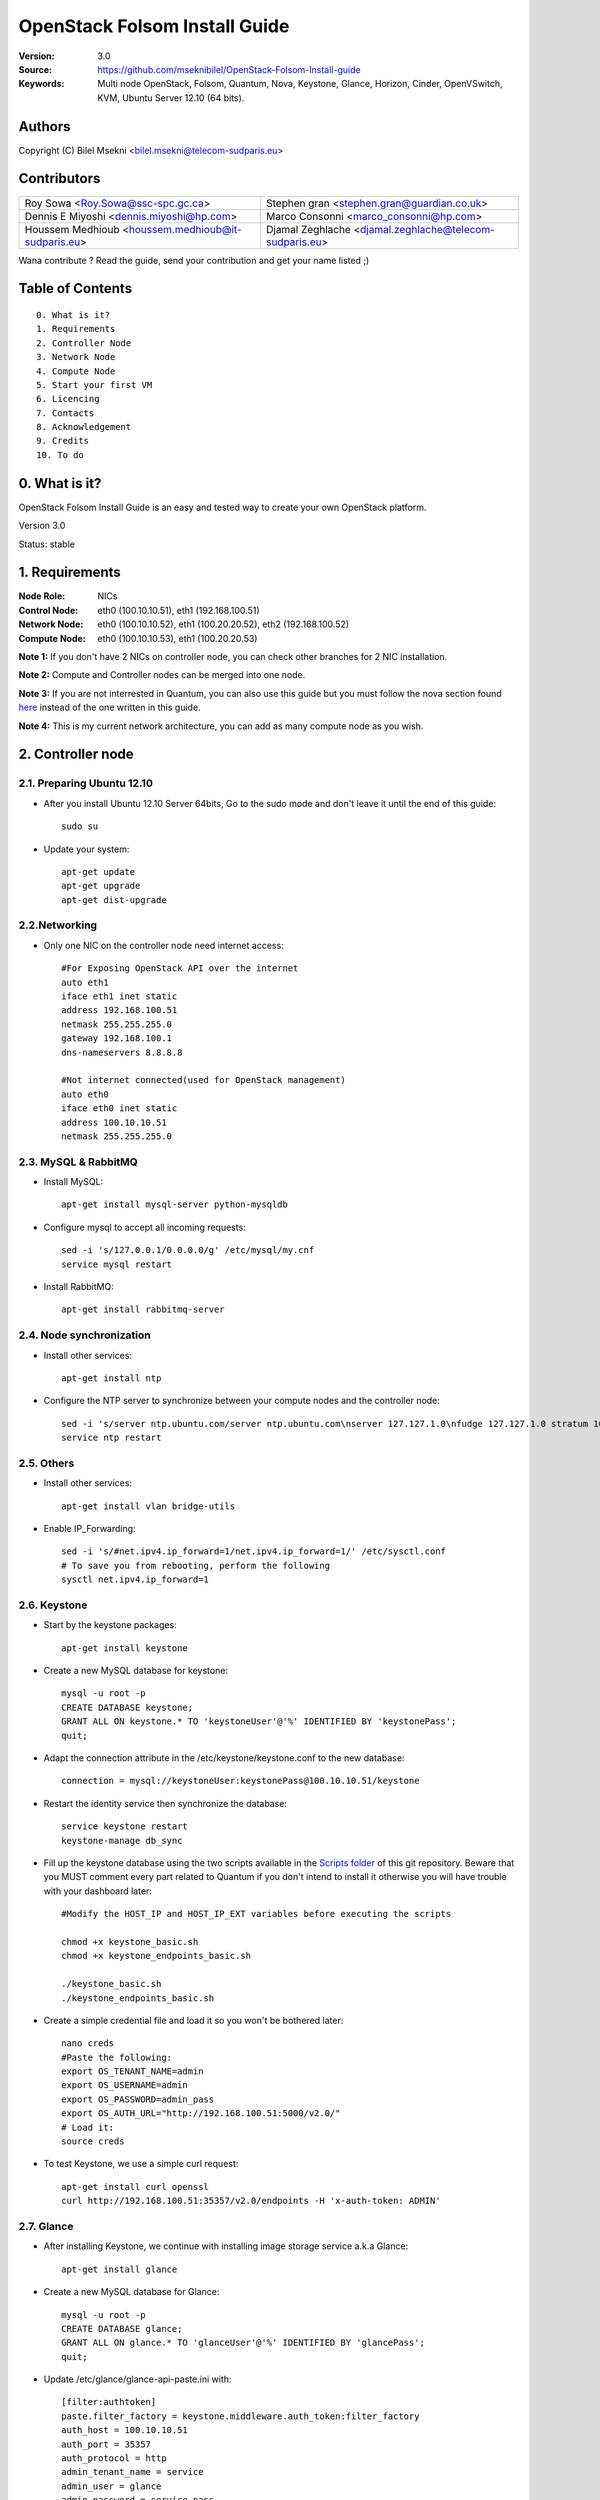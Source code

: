 ==========================================================
  OpenStack Folsom Install Guide
==========================================================

:Version: 3.0
:Source: https://github.com/mseknibilel/OpenStack-Folsom-Install-guide
:Keywords: Multi node OpenStack, Folsom, Quantum, Nova, Keystone, Glance, Horizon, Cinder, OpenVSwitch, KVM, Ubuntu Server 12.10 (64 bits).

Authors
==========

Copyright (C) Bilel Msekni <bilel.msekni@telecom-sudparis.eu>

Contributors
==========

=================================================== =======================================================

 Roy Sowa <Roy.Sowa@ssc-spc.gc.ca>                  Stephen gran <stephen.gran@guardian.co.uk> 

 Dennis E Miyoshi <dennis.miyoshi@hp.com>            Marco Consonni <marco_consonni@hp.com>

 Houssem Medhioub <houssem.medhioub@it-sudparis.eu> Djamal Zeghlache <djamal.zeghlache@telecom-sudparis.eu>

=================================================== =======================================================

Wana contribute ? Read the guide, send your contribution and get your name listed ;)

Table of Contents
=================

::

  0. What is it?
  1. Requirements
  2. Controller Node
  3. Network Node
  4. Compute Node
  5. Start your first VM
  6. Licencing
  7. Contacts
  8. Acknowledgement
  9. Credits
  10. To do

0. What is it?
==============

OpenStack Folsom Install Guide is an easy and tested way to create your own OpenStack platform. 

Version 3.0

Status: stable 


1. Requirements
====================

:Node Role: NICs
:Control Node: eth0 (100.10.10.51), eth1 (192.168.100.51)
:Network Node: eth0 (100.10.10.52), eth1 (100.20.20.52), eth2 (192.168.100.52)
:Compute Node: eth0 (100.10.10.53), eth1 (100.20.20.53)

**Note 1:** If you don't have 2 NICs on controller node, you can check other branches for 2 NIC installation.

**Note 2:** Compute and Controller nodes can be merged into one node.

**Note 3:** If you are not interrested in Quantum, you can also use this guide but you must follow the nova section found `here <https://github.com/mseknibilel/OpenStack-Folsom-Install-guide/blob/master/Tricks%26Ideas/install_nova-network.rst>`_ instead of the one written in this guide.

**Note 4:** This is my current network architecture, you can add as many compute node as you wish.

.. image:: http://i.imgur.com/aJvZ7.jpg

2. Controller node
===============

2.1. Preparing Ubuntu 12.10
-----------------

* After you install Ubuntu 12.10 Server 64bits, Go to the sudo mode and don't leave it until the end of this guide::

   sudo su

* Update your system::

   apt-get update
   apt-get upgrade
   apt-get dist-upgrade

2.2.Networking
------------

* Only one NIC on the controller node need internet access::

   #For Exposing OpenStack API over the internet
   auto eth1
   iface eth1 inet static
   address 192.168.100.51
   netmask 255.255.255.0
   gateway 192.168.100.1
   dns-nameservers 8.8.8.8

   #Not internet connected(used for OpenStack management)
   auto eth0
   iface eth0 inet static
   address 100.10.10.51
   netmask 255.255.255.0

2.3. MySQL & RabbitMQ
------------

* Install MySQL::

   apt-get install mysql-server python-mysqldb

* Configure mysql to accept all incoming requests::

   sed -i 's/127.0.0.1/0.0.0.0/g' /etc/mysql/my.cnf
   service mysql restart

* Install RabbitMQ::

   apt-get install rabbitmq-server 

2.4. Node synchronization
------------------

* Install other services::

   apt-get install ntp

* Configure the NTP server to synchronize between your compute nodes and the controller node::
   
   sed -i 's/server ntp.ubuntu.com/server ntp.ubuntu.com\nserver 127.127.1.0\nfudge 127.127.1.0 stratum 10/g' /etc/ntp.conf
   service ntp restart  

2.5. Others
-------------------

* Install other services::

   apt-get install vlan bridge-utils

* Enable IP_Forwarding::

   sed -i 's/#net.ipv4.ip_forward=1/net.ipv4.ip_forward=1/' /etc/sysctl.conf
   # To save you from rebooting, perform the following
   sysctl net.ipv4.ip_forward=1

2.6. Keystone
-------------------

* Start by the keystone packages::

   apt-get install keystone

* Create a new MySQL database for keystone::

   mysql -u root -p
   CREATE DATABASE keystone;
   GRANT ALL ON keystone.* TO 'keystoneUser'@'%' IDENTIFIED BY 'keystonePass';
   quit;

* Adapt the connection attribute in the /etc/keystone/keystone.conf to the new database::

   connection = mysql://keystoneUser:keystonePass@100.10.10.51/keystone

* Restart the identity service then synchronize the database::

   service keystone restart
   keystone-manage db_sync

* Fill up the keystone database using the two scripts available in the `Scripts folder <https://github.com/mseknibilel/OpenStack-Folsom-Install-guide/tree/master/Keystone_Scripts>`_ of this git repository. Beware that you MUST comment every part related to Quantum if you don't intend to install it otherwise you will have trouble with your dashboard later::

   #Modify the HOST_IP and HOST_IP_EXT variables before executing the scripts

   chmod +x keystone_basic.sh
   chmod +x keystone_endpoints_basic.sh

   ./keystone_basic.sh
   ./keystone_endpoints_basic.sh

* Create a simple credential file and load it so you won't be bothered later::

   nano creds
   #Paste the following:
   export OS_TENANT_NAME=admin
   export OS_USERNAME=admin
   export OS_PASSWORD=admin_pass
   export OS_AUTH_URL="http://192.168.100.51:5000/v2.0/"
   # Load it:
   source creds

* To test Keystone, we use a simple curl request::

   apt-get install curl openssl
   curl http://192.168.100.51:35357/v2.0/endpoints -H 'x-auth-token: ADMIN'

2.7. Glance
-------------------

* After installing Keystone, we continue with installing image storage service a.k.a Glance::

   apt-get install glance

* Create a new MySQL database for Glance::

   mysql -u root -p
   CREATE DATABASE glance;
   GRANT ALL ON glance.* TO 'glanceUser'@'%' IDENTIFIED BY 'glancePass';
   quit;

* Update /etc/glance/glance-api-paste.ini with::

   [filter:authtoken]
   paste.filter_factory = keystone.middleware.auth_token:filter_factory
   auth_host = 100.10.10.51
   auth_port = 35357
   auth_protocol = http
   admin_tenant_name = service
   admin_user = glance
   admin_password = service_pass

* Update the /etc/glance/glance-registry-paste.ini with::

   [filter:authtoken]
   paste.filter_factory = keystone.middleware.auth_token:filter_factory
   auth_host = 100.10.10.51
   auth_port = 35357
   auth_protocol = http
   admin_tenant_name = service
   admin_user = glance
   admin_password = service_pass

* Update /etc/glance/glance-api.conf with::

   sql_connection = mysql://glanceUser:glancePass@100.10.10.51/glance

* And::

   [paste_deploy]
   flavor = keystone

* Update the /etc/glance/glance-registry.conf with::

   sql_connection = mysql://glanceUser:glancePass@100.10.10.51/glance

* And::

   [paste_deploy]
   flavor = keystone

* Restart the glance-api and glance-registry services::

   service glance-api restart; service glance-registry restart

* Synchronize the glance database::

   glance-manage db_sync

* Restart the services again to take into account the new modifications::

   service glance-registry restart; service glance-api restart

* To test Glance's well installation, we upload a new image to the store. Start by downloading the cirros cloud image to your node and then uploading it to Glance::

   mkdir images
   cd images
   wget https://launchpad.net/cirros/trunk/0.3.0/+download/cirros-0.3.0-x86_64-disk.img
   glance image-create --name myFirstImage --is-public true --container-format bare --disk-format qcow2 < cirros-0.3.0-x86_64-disk.img

* Now list the images to see what you have just uploaded::

   glance image-list

2.8. Quantum
-------------------

* Install the Quantum server::

   apt-get install quantum-server quantum-plugin-openvswitch

* Create a database::

   mysql -u root -p
   CREATE DATABASE quantum;
   GRANT ALL ON quantum.* TO 'quantumUser'@'%' IDENTIFIED BY 'quantumPass';
   quit; 

* Edit the OVS plugin configuration file /etc/quantum/plugins/openvswitch/ovs_quantum_plugin.ini with:: 

   #Under the database section
   [DATABASE]
   sql_connection = mysql://quantumUser:quantumPass@100.10.10.51/quantum

   #Under the OVS section
   [OVS]
   tenant_network_type=vlan
   network_vlan_ranges = physnet1:1:4094

* Edit /etc/quantum/api-paste.ini ::

   [filter:authtoken]
   paste.filter_factory = keystone.middleware.auth_token:filter_factory
   auth_host = 100.10.10.51
   auth_port = 35357
   auth_protocol = http
   admin_tenant_name = service
   admin_user = quantum
   admin_password = service_pass

* Restart the quantum server::

   service quantum-server restart

2.9. Nova
-------------------

* Start by installing nova components::

   apt-get install -y nova-api nova-cert novnc nova-consoleauth nova-scheduler nova-novncproxy

* Prepare a Mysql database for Nova::

   mysql -u root -p
   CREATE DATABASE nova;
   GRANT ALL ON nova.* TO 'novaUser'@'%' IDENTIFIED BY 'novaPass';
   quit;

* Now modify authtoken section in the /etc/nova/api-paste.ini file to this::

   [filter:authtoken]
   paste.filter_factory = keystone.middleware.auth_token:filter_factory
   auth_host = 100.10.10.51
   auth_port = 35357
   auth_protocol = http
   admin_tenant_name = service
   admin_user = nova
   admin_password = service_pass
   signing_dirname = /tmp/keystone-signing-nova

* Modify the /etc/nova/nova.conf like this::

   [DEFAULT]
   logdir=/var/log/nova
   state_path=/var/lib/nova
   lock_path=/run/lock/nova
   verbose=True
   api_paste_config=/etc/nova/api-paste.ini
   scheduler_driver=nova.scheduler.simple.SimpleScheduler
   s3_host=100.10.10.51
   ec2_host=100.10.10.51
   ec2_dmz_host=100.10.10.51
   rabbit_host=100.10.10.51
   cc_host=100.10.10.51
   dmz_cidr=169.254.169.254/32
   metadata_host=100.10.10.51
   metadata_listen=0.0.0.0
   nova_url=http://100.10.10.51:8774/v1.1/
   sql_connection=mysql://novaUser:novaPass@100.10.10.51/nova
   ec2_url=http://100.10.10.51:8773/services/Cloud 
   root_helper=sudo nova-rootwrap /etc/nova/rootwrap.conf

   # Auth
   auth_strategy=keystone
   keystone_ec2_url=http://100.10.10.51:5000/v2.0/ec2tokens
   # Imaging service
   glance_api_servers=100.10.10.51:9292
   image_service=nova.image.glance.GlanceImageService

   # Vnc configuration
   vnc_enabled=true
   novncproxy_base_url=http://192.168.100.51:6080/vnc_auto.html
   novncproxy_port=6080
   vncserver_proxyclient_address=192.168.100.51
   vncserver_listen=0.0.0.0 

   # Network settings
   network_api_class=nova.network.quantumv2.api.API
   quantum_url=http://100.10.10.51:9696
   quantum_auth_strategy=keystone
   quantum_admin_tenant_name=service
   quantum_admin_username=quantum
   quantum_admin_password=service_pass
   quantum_admin_auth_url=http://100.10.10.51:35357/v2.0
   libvirt_vif_driver=nova.virt.libvirt.vif.LibvirtHybridOVSBridgeDriver
   linuxnet_interface_driver=nova.network.linux_net.LinuxOVSInterfaceDriver
   firewall_driver=nova.virt.libvirt.firewall.IptablesFirewallDriver

   # Compute #
   compute_driver=libvirt.LibvirtDriver

   # Cinder #
   volume_api_class=nova.volume.cinder.API
   osapi_volume_listen_port=5900

* Synchronize your database::

   nova-manage db sync

* Restart nova-* services::

   cd /etc/init.d/; for i in $( ls nova-* ); do sudo service $i restart; done   

* Check for the smiling faces on nova-* services to confirm your installation::

   nova-manage service list

2.10. Cinder
-------------------

* Install the required packages::

   apt-get install cinder-api cinder-scheduler cinder-volume iscsitarget open-iscsi iscsitarget-dkms

* Configure the iscsi services::

   sed -i 's/false/true/g' /etc/default/iscsitarget

* Restart the services::
   
   service iscsitarget start
   service open-iscsi start

* Prepare a Mysql database for Cinder::

   mysql -u root -p
   CREATE DATABASE cinder;
   GRANT ALL ON cinder.* TO 'cinderUser'@'%' IDENTIFIED BY 'cinderPass';
   quit;

* Configure /etc/cinder/api-paste.ini like the following::

   [filter:authtoken]
   paste.filter_factory = keystone.middleware.auth_token:filter_factory
   service_protocol = http
   service_host = 192.168.100.51
   service_port = 5000
   auth_host = 100.10.10.51
   auth_port = 35357
   auth_protocol = http
   admin_tenant_name = service
   admin_user = cinder
   admin_password = service_pass

* Edit the /etc/cinder/cinder.conf to::

   [DEFAULT]
   rootwrap_config=/etc/cinder/rootwrap.conf
   sql_connection = mysql://cinderUser:cinderPass@100.10.10.51/cinder
   api_paste_confg = /etc/cinder/api-paste.ini
   iscsi_helper=ietadm
   volume_name_template = volume-%s
   volume_group = cinder-volumes
   verbose = True
   auth_strategy = keystone
   #osapi_volume_listen_port=5900

* Then, synchronize your database::

   cinder-manage db sync

* Finally, don't forget to create a volumegroup and name it cinder-volumes::

   dd if=/dev/zero of=cinder-volumes bs=1 count=0 seek=2G
   losetup /dev/loop2 cinder-volumes
   fdisk /dev/loop2
   #Type in the followings:
   n
   p
   1
   ENTER
   ENTER
   t
   8e
   w

* Proceed to create the physical volume then the volume group::

   pvcreate /dev/loop2
   vgcreate cinder-volumes /dev/loop2

**Note:** Beware that this volume group gets lost after a system reboot. (Click `Here <https://github.com/mseknibilel/OpenStack-Folsom-Install-guide/blob/master/Tricks%26Ideas/load_volume_group_after_system_reboot.rst>`_ to know how to load it after a reboot) 

* Restart the cinder services::

   service cinder-volume restart
   service cinder-api restart

2.11. Horizon
-------------------

* To install horizon, proceed like this ::

   apt-get install openstack-dashboard memcached


* If you don't like the OpenStack ubuntu theme, you can disabled it and go back to the default look::

   nano /etc/openstack-dashboard/local_settings.py
   #Comment these lines
   #Enable the Ubuntu theme if it is present.
   #try:
   #    from ubuntu_theme import *
   #except ImportError:
   #    pass

* Reload Apache and memcached::

   service apache2 restart; service memcached restart

You can now access your OpenStack **192.168.100.51/horizon** with credentials **admin:admin_pass**.

**Note:** A reboot might be needed for a successful login

3. Network Node
=========================

3.1. Preparing the Node
------------------

* Update your system::

   apt-get update
   apt-get upgrade
   apt-get dist-upgrade

* Install ntp service::

   apt-get install ntp

* Configure the NTP server to follow the controller node::
   
   sed -i 's/server ntp.ubuntu.com/server 100.10.10.51/g' /etc/ntp.conf
   service ntp restart  

* Install other services::

   apt-get install vlan bridge-utils

* Enable IP_Forwarding::

   sed -i 's/#net.ipv4.ip_forward=1/net.ipv4.ip_forward=1/' /etc/sysctl.conf
   # To save you from rebooting, perform the following
   sysctl net.ipv4.ip_forward=1

3.2.Networking
------------

* 3 NICs must be present::
   

   # VM internet Access
   auto eth2
   iface eth2 inet static
   address 192.168.100.52
   netmask 255.255.255.0
   gateway 192.168.100.1
   dns-nameservers 8.8.8.8
   
   # OpenStack management
   auto eth0
   iface eth0 inet static
   address 100.10.10.52
   netmask 255.255.255.0

   # VM Configuration
   auto eth1
   iface eth1 inet static
   address 100.20.20.52
   netmask 255.255.255.0


3.4. OpenVSwitch
------------------

* Install the openVSwitch::

   apt-get install -y openvswitch-switch openvswitch-datapath-dkms

* Create the bridges::

   #br-int will be used for VM integration	
   ovs-vsctl add-br br-int

   #br-eth1 will be used for VM configuration 
   ovs-vsctl add-br br-eth1
   ovs-vsctl add-port br-eth1 eth1

   #br-ex is used to make to VM accessible from the internet
   ovs-vsctl add-br br-ex
   ovs-vsctl add-port br-ex eth2

3.5. Quantum
------------------

* Install the Quantum openvswitch agent, l3 agent and dhcp agent::

   apt-get -y install quantum-plugin-openvswitch-agent quantum-dhcp-agent quantum-l3-agent

* Edit /etc/quantum/api-paste.ini::

   [filter:authtoken]
   paste.filter_factory = keystone.middleware.auth_token:filter_factory
   auth_host = 100.10.10.51
   auth_port = 35357
   auth_protocol = http
   admin_tenant_name = service
   admin_user = quantum
   admin_password = service_pass

* Edit the OVS plugin configuration file /etc/quantum/plugins/openvswitch/ovs_quantum_plugin.ini with:: 

   #Under the database section
   [DATABASE]
   sql_connection = mysql://quantumUser:quantumPass@100.10.10.51/quantum

   #Under the OVS section
   [OVS]
   tenant_network_type=vlan
   network_vlan_ranges = physnet1:1:4094
   bridge_mappings = physnet1:br-eth1

* In addition, update the /etc/quantum/l3_agent.ini::

   auth_url = http://100.10.10.51:35357/v2.0
   auth_region = RegionOne
   admin_tenant_name = service
   admin_user = quantum
   admin_password = service_pass
   metadata_ip = 192.168.100.51
   metadata_port = 8775

* Make sure that your rabbitMQ IP in /etc/quantum/quantum.conf is set to the controller node::
   
   rabbit_host = 100.10.10.51

* Restart all the services::

   service quantum-plugin-openvswitch-agent restart
   service quantum-dhcp-agent restart
   service quantum-l3-agent restart

4. Compute Node
=========================

4.1. Preparing the Node
------------------

* Update your system::

   apt-get update
   apt-get upgrade
   apt-get dist-upgrade

* Install ntp service::

   apt-get install ntp

* Configure the NTP server to follow the controller node::
   
   sed -i 's/server ntp.ubuntu.com/server 100.10.10.51/g' /etc/ntp.conf
   service ntp restart  

* Install other services::

   apt-get install vlan bridge-utils

* Enable IP_Forwarding::

   sed -i 's/#net.ipv4.ip_forward=1/net.ipv4.ip_forward=1/' /etc/sysctl.conf
   # To save you from rebooting, perform the following
   sysctl net.ipv4.ip_forward=1

4.2.Networking
------------

* Perform the following::
   
   # OpenStack management
   auto eth0
   iface eth0 inet static
   address 100.10.10.53
   netmask 255.255.255.0

   # VM Configuration
   auto eth1
   iface eth1 inet static
   address 100.20.20.53
   netmask 255.255.255.0

4.3 KVM
------------------

* make sure that your hardware enables virtualization::

   apt-get install cpu-checker
   kvm-ok

* Normally you would get a good response. Now, move to install kvm and configure it::

   apt-get install -y kvm libvirt-bin pm-utils

* Edit the cgroup_device_acl array in the /etc/libvirt/qemu.conf file to::

   cgroup_device_acl = [
   "/dev/null", "/dev/full", "/dev/zero",
   "/dev/random", "/dev/urandom",
   "/dev/ptmx", "/dev/kvm", "/dev/kqemu",
   "/dev/rtc", "/dev/hpet","/dev/net/tun"
   ]

* Delete default virtual bridge ::

   virsh net-destroy default
   virsh net-undefine default

* Enable live migration by updating /etc/libvirt/libvirtd.conf file::

   listen_tls = 0
   listen_tcp = 1
   auth_tcp = "none"

* Edit libvirtd_opts variable in /etc/init/libvirt-bin.conf file::

   env libvirtd_opts="-d -l"

* Edit /etc/default/libvirt-bin file ::

   libvirtd_opts="-d -l"

* Restart the libvirt service to load the new values::

   service libvirt-bin restart

4.4. OpenVSwitch
------------------

* Install the openVSwitch::

   apt-get install -y openvswitch-switch openvswitch-datapath-dkms

* Create the bridges::

   #br-int will be used for VM integration	
   ovs-vsctl add-br br-int

   #br-eth1 will be used for VM configuration 
   ovs-vsctl add-br br-eth1
   ovs-vsctl add-port br-eth1 eth1

4.5. Quantum
------------------

* Install the Quantum openvswitch agent::

   apt-get -y install quantum-plugin-openvswitch-agent

* Edit the OVS plugin configuration file /etc/quantum/plugins/openvswitch/ovs_quantum_plugin.ini with:: 

   #Under the database section
   [DATABASE]
   sql_connection = mysql://quantumUser:quantumPass@100.10.10.51/quantum

   #Under the OVS section
   [OVS]
   tenant_network_type=vlan
   network_vlan_ranges = physnet1:1:4094
   bridge_mappings = physnet1:br-eth1

* Make sure that your rabbitMQ IP in /etc/quantum/quantum.conf is set to the controller node::
   
   rabbit_host = 100.10.10.51

* Restart all the services::

   service quantum-plugin-openvswitch-agent restart

4.6. Nova
------------------

* Install nova's required components for the compute node::

   apt-get install nova-compute-kvm

* Now modify authtoken section in the /etc/nova/api-paste.ini file to this::

   [filter:authtoken]
   paste.filter_factory = keystone.middleware.auth_token:filter_factory
   auth_host = 100.10.10.51
   auth_port = 35357
   auth_protocol = http
   admin_tenant_name = service
   admin_user = nova
   admin_password = service_pass
   signing_dirname = /tmp/keystone-signing-nova

* Edit /etc/nova/nova-compute.conf file ::
   
   [DEFAULT]
   libvirt_type=kvm
   libvirt_ovs_bridge=br-int
   libvirt_vif_type=ethernet
   libvirt_vif_driver=nova.virt.libvirt.vif.LibvirtHybridOVSBridgeDriver
   libvirt_use_virtio_for_bridges=True

* Modify the /etc/nova/nova.conf like this::

   [DEFAULT]
   logdir=/var/log/nova
   state_path=/var/lib/nova
   lock_path=/run/lock/nova
   verbose=True
   api_paste_config=/etc/nova/api-paste.ini
   scheduler_driver=nova.scheduler.simple.SimpleScheduler
   s3_host=100.10.10.51
   ec2_host=100.10.10.51
   ec2_dmz_host=100.10.10.51
   rabbit_host=100.10.10.51
   cc_host=100.10.10.51
   dmz_cidr=169.254.169.254/32
   metadata_host=100.10.10.51
   metadata_listen=0.0.0.0
   nova_url=http://100.10.10.51:8774/v1.1/
   sql_connection=mysql://novaUser:novaPass@100.10.10.51/nova
   ec2_url=http://100.10.10.51:8773/services/Cloud 
   root_helper=sudo nova-rootwrap /etc/nova/rootwrap.conf

   # Auth
   use_deprecated_auth=false
   auth_strategy=keystone
   keystone_ec2_url=http://100.10.10.51:5000/v2.0/ec2tokens
   # Imaging service
   glance_api_servers=100.10.10.51:9292
   image_service=nova.image.glance.GlanceImageService

   # Vnc configuration
   novnc_enabled=true
   novncproxy_base_url=http://192.168.100.51:6080/vnc_auto.html
   novncproxy_port=6080
   vncserver_proxyclient_address=100.10.10.53
   vncserver_listen=0.0.0.0 

   # Network settings
   network_api_class=nova.network.quantumv2.api.API
   quantum_url=http://100.10.10.51:9696
   quantum_auth_strategy=keystone
   quantum_admin_tenant_name=service
   quantum_admin_username=quantum
   quantum_admin_password=service_pass
   quantum_admin_auth_url=http://100.10.10.51:35357/v2.0
   libvirt_vif_driver=nova.virt.libvirt.vif.LibvirtHybridOVSBridgeDriver
   linuxnet_interface_driver=nova.network.linux_net.LinuxOVSInterfaceDriver
   firewall_driver=nova.virt.libvirt.firewall.IptablesFirewallDriver

   # Compute #
   compute_driver=libvirt.LibvirtDriver

   # Cinder #
   volume_api_class=nova.volume.cinder.API
   osapi_volume_listen_port=5900

* Restart nova-* services::

   cd /etc/init.d/; for i in $( ls nova-* ); do sudo service $i restart; done   

* Check for the smiling faces on nova-* services to confirm your installation::

   nova-manage service list

5. Your First VM
============

To start your first VM, we first need to create a new tenant, user, internal and external network. SSH to your controller node and perform the following.

* Create a new tenant ::

   keystone tenant-create --name project_one

* Create a new user and assign the member role to it in the new tenant (keystone role-list to get the appropriate id)::

   keystone user-create --name=user_one --pass=user_one --tenant-id $put_id_of_project_one --email=user_one@domain.com
   keystone user-role-add --tenant-id $put_id_of_project_one  --user-id $put_id_of_user_one --role-id $put_id_of_member_role

* Create a new network for the tenant::

   quantum net-create --tenant-id $put_id_of_project_one net_proj_one --provider:network_type vlan --provider:physical_network physnet1 --provider:segmentation_id 1024

* Create a new subnet inside the new tenant network::

   quantum subnet-create --tenant-id $put_id_of_project_one net_proj_one 50.50.1.0/24

* Create a router for the new tenant::

   quantum router-create --tenant-id $put_id_of_project_one router_proj_one

* Add the router to the subnet::

   quantum router-interface-add $put_router_proj_one_id_here $put_subnet_id_here

* Create your external network with the tenant id belonging to the service tenant (keystone tenant-list to get the appropriate id) ::

   quantum net-create --tenant-id $put_id_of_service_tenant ext_net --router:external=True

* Create a subnet containing your floating IPs::

   quantum subnet-create --tenant-id $put_id_of_service_tenant --allocation-pool start=192.168.100.102,end=192.168.100.126 --gateway 192.168.100.1 ext_net 192.168.100.100/24 --enable_dhcp=False

* Set the router for the external network::

   quantum router-gateway-set $put_router_proj_one_id_here $put_id_of_ext_net_here

VMs gain access to the metadata server locally present in the controller node via the external network. To create that necessary connection perform the following:

* Get the IP address of router proj one::

   quantum port-list -- --device_id <router_proj_one_id> --device_owner network:router_gateway

* Add the following route on controller node only::

   route add -net 50.50.1.0/24 gw $router_proj_one_IP

Unfortunatly, you can't use the dashboard to assign floating IPs to VMs so you need to get your hands a bit dirty to give your VM a public IP.

* Start by allocating a floating ip to the project one tenant::

   quantum floatingip-create --tenant-id $put_id_of_project_one ext_net

* pick the id of the port corresponding to your VM::

   quantum port-list

* Associate the floating IP to your VM::

   quantum floatingip-associate $put_id_floating_ip $put_id_vm_port

**This is it !**, You can now ping you VM and start administrating you OpenStack !

I Hope you enjoyed this guide, please if you have any feedbacks, don't hesitate.

6. Licensing
============

OpenStack Folsom Install Guide by Bilel Msekni is licensed under a Creative Commons Attribution 3.0 Unported License.

.. image:: http://i.imgur.com/4XWrp.png
To view a copy of this license, visit [ http://creativecommons.org/licenses/by/3.0/deed.en_US ].

7. Contacts
===========

Bilel Msekni: bilel.msekni@telecom-sudparis.eu

8. Acknowledgment
=================

This work has been supported by:

* CompatibleOne Project (French FUI project) [http://compatibleone.org/]
* Easi-Clouds (ITEA2 project) [http://easi-clouds.eu/]

9. Credits
=================

This work has been based on:

* Emilien Macchi's Folsom guide [https://github.com/EmilienM/openstack-folsom-guide]
* OpenStack Documentation [http://docs.openstack.org/trunk/openstack-compute/install/apt/content/]
* OpenStack Quantum Install [http://docs.openstack.org/trunk/openstack-network/admin/content/ch_install.html]

10. To do
=======

This guide is just a startup. Your suggestions are always welcomed.

Some of this guide's needs might be:

* Define more Quantum configurations to cover all usecases possible see `here <http://docs.openstack.org/trunk/openstack-network/admin/content/use_cases.html>`_. 




